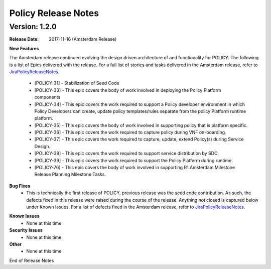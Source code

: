.. This work is licensed under a Creative Commons Attribution 4.0 International License.

Policy Release Notes
====================

.. note
..      * This Release Notes must be updated each time the team decides to Release new artifacts.
..      * The scope of these Release Notes are for ONAP POLICY. In other words, each ONAP component has its Release Notes.  
..      * This Release Notes is cumulative, the most recently Released artifact is made visible in the top of 
..      * this Release Notes.
..      * Except the date and the version number, all the other sections are optional but there must be at least 
..      * one section describing the purpose of this new release.  
..      * This note must be removed after content has been added.

Version: 1.2.0
--------------

:Release Date: 2017-11-16 (Amsterdam Release)

**New Features**

The Amsterdam release continued evolving the design driven architecture of and functionality for POLICY.  The following is a list of Epics delivered with the release. For a full list of stories and tasks delivered in the Amsterdam release, refer to `JiraPolicyReleaseNotes`_.

    * [POLICY-31] - Stabilization of Seed Code
    * [POLICY-33] - This epic covers the body of work involved in deploying the Policy Platform components
    * [POLICY-34] - This epic covers the work required to support a Policy developer environment in which Policy Developers can create, update policy templates/rules separate from the policy Platform runtime platform.
    * [POLICY-35] - This epic covers the body of work involved in supporting policy that is platform specific.
    * [POLICY-36] - This epic covers the work required to capture policy during VNF on-boarding.
    * [POLICY-37] - This epic covers the work required to capture, update, extend Policy(s) during Service Design.
    * [POLICY-38] - This epic covers the work required to support service distribution by SDC.
    * [POLICY-39] - This epic covers the work required to support the Policy Platform during runtime.
    * [POLICY-76] - This epic covers the body of work involved in supporting R1 Amsterdam Milestone Release Planning Milestone Tasks.


**Bug Fixes**
    - This is technically the first release of POLICY, previous release was the seed code contribution. As such, the defects fixed in this release were raised during the course of the release. Anything not closed is captured below under Known Issues. For a list of defects fixed in the Amsterdam release, refer to `JiraPolicyReleaseNotes`_.

.. _JiraPolicyReleaseNotes: https://jira.onap.org/secure/ReleaseNote.jspa?projectId=10106&version=10300

**Known Issues**
    - None at this time

**Security Issues**
    - None at this time

**Other**
    - None at this time

End of Release Notes

